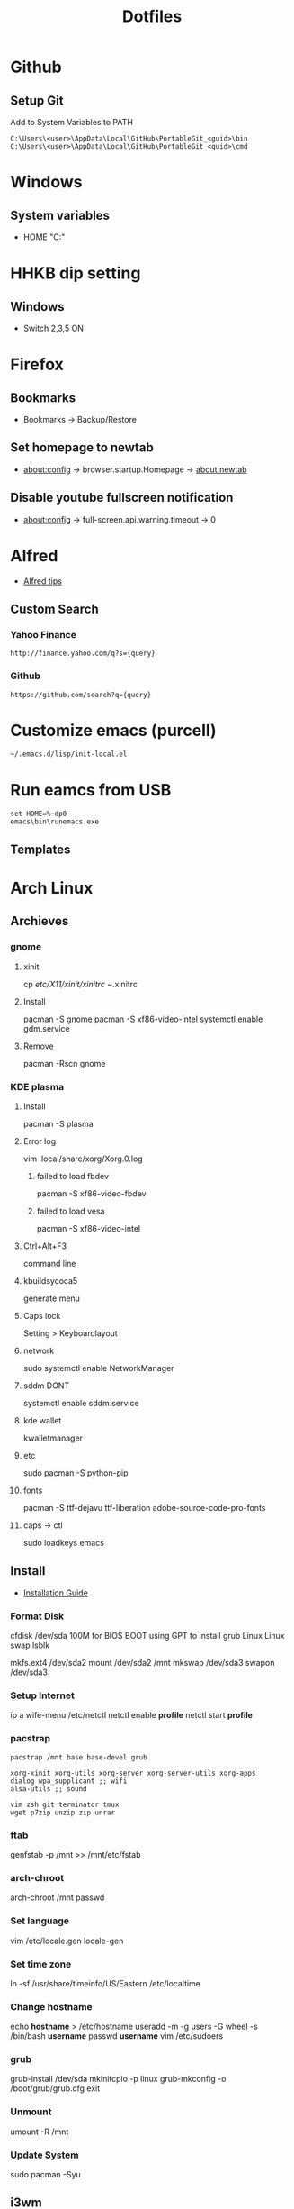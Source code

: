 #+TITLE: Dotfiles
#+STARPUP: showall

* Github
** Setup Git
Add to System Variables to PATH
#+BEGIN_EXAMPLE
C:\Users\<user>\AppData\Local\GitHub\PortableGit_<guid>\bin
C:\Users\<user>\AppData\Local\GitHub\PortableGit_<guid>\cmd
#+END_EXAMPLE

* Windows
** System variables
- HOME "C:\Home"

* HHKB dip setting
** Windows
- Switch 2,3,5 ON

* Firefox
** Bookmarks
- Bookmarks -> Backup/Restore

** Set homepage to newtab
- about:config -> browser.startup.Homepage -> about:newtab

** Disable youtube fullscreen notification
- about:config -> full-screen.api.warning.timeout -> 0

* Alfred
- [[http://alfredtips.com/home/][Alfred tips]]

** Custom Search
*** Yahoo Finance
#+BEGIN_src
http://finance.yahoo.com/q?s={query}
#+END_src

*** Github
#+BEGIN_src
https://github.com/search?q={query}
#+END_src

* Customize emacs (purcell)
#+BEGIN_SRC
~/.emacs.d/lisp/init-local.el
#+END_SRC

* Run eamcs from USB
#+BEGIN_SRC
set HOME=%~dp0
emacs\bin\runemacs.exe
#+END_SRC

** Templates
* Arch Linux
** Archieves
*** gnome
**** xinit
cp /etc/X11/xinit/xinitrc ~/.xinitrc
**** Install
pacman -S gnome
pacman -S xf86-video-intel
systemctl enable gdm.service
**** Remove
pacman -Rscn gnome
*** KDE plasma
**** Install
pacman -S plasma
**** Error log
vim .local/share/xorg/Xorg.0.log
***** failed to load fbdev
pacman -S xf86-video-fbdev
***** failed to load vesa
pacman -S xf86-video-intel
**** Ctrl+Alt+F3
command line
**** kbuildsycoca5
generate menu
**** Caps lock
Setting > Keyboardlayout
**** network
sudo systemctl enable NetworkManager
**** sddm DONT
systemctl enable sddm.service
**** kde wallet
kwalletmanager
**** etc
sudo pacman -S python-pip
**** fonts
pacman -S ttf-dejavu ttf-liberation adobe-source-code-pro-fonts
**** caps -> ctl
sudo loadkeys emacs
** Install
- [[https://wiki.archlinux.org/index.php/Installation_guide][Installation Guide]]
*** Format Disk
cfdisk /dev/sda
100M for BIOS BOOT using GPT to install grub
Linux
Linux swap
lsblk

mkfs.ext4 /dev/sda2
mount /dev/sda2 /mnt
mkswap /dev/sda3
swapon /dev/sda3
*** Setup Internet
ip a
wife-menu
/etc/netctl
netctl enable *profile*
netctl start *profile*
*** pacstrap
#+BEGIN_SRC
pacstrap /mnt base base-devel grub

xorg-xinit xorg-utils xorg-server xorg-server-utils xorg-apps
dialog wpa_supplicant ;; wifi
alsa-utils ;; sound

vim zsh git terminator tmux
wget p7zip unzip zip unrar
#+END_SRC
*** ftab
genfstab -p /mnt >> /mnt/etc/fstab
*** arch-chroot
arch-chroot /mnt
passwd
*** Set language
vim /etc/locale.gen
locale-gen
*** Set time zone
ln -sf /usr/share/timeinfo/US/Eastern /etc/localtime
*** Change hostname
echo *hostname* > /etc/hostname
useradd -m -g users -G wheel -s /bin/bash *username*
passwd *username*
vim /etc/sudoers
*** grub
grub-install /dev/sda
mkinitcpio -p linux
grub-mkconfig -o /boot/grub/grub.cfg
exit
*** Unmount
umount -R /mnt
*** Update System
sudo pacman -Syu
** i3wm
i3-wm i3status dmenu
xf86-video-intel
xf86-video-fbdev
** zsh
oh-my-zsh
agnoster.zsh-theme
sh -c "$(curl -fsSL https://raw.githubusercontent.com/robbyrussell/oh-my-zsh/master/tools/install.sh)"
https://github.com/powerline/fonts.git
echo "\ue0b0 \u00b1 \ue0a0 \u27a6 \u2718 \u26a1 \u2699"
localectl set-locale LANG=en_US.UTF-8

python2-powerline-git
oh-my-zsh-git
zsh-syntax-highlighting
** AUR
#+BEGIN_SRC
wget https://aur.archlinux.org/cgit/aur.git/snapshot/package-query.tar.gz
wget https://aur.archlinux.org/cgit/aur.git/snapshot/yaourt.tar.gz

tar -xvf pacakgename.tar.gz

makepkg -sri
#+END_SRC
** mode capslk
#+BEGIN_SRC
~/.Xmodmap
clear lock
clear control
keycode 66 = Control_L
add control = Control_L Control_R
#+END_SRC
** locale
#+BEGIN_SRC
cat /etc/locale.conf
LANG="EN_US.UTF-8"
#+END_SRC
** system beep
~/etc/inputrc~
#+BEGIN_SRC
set bell-style none
#+END_SRC
Blacklisting the pcspkr module will prevent udev from loading it at boot:
# echo "blacklist pcspkr" > /etc/modprobe.d/nobeep.conf
Blacklisting it on the kernel command line is yet another way. Simply add modprobe.blacklist=pcspkr to your bootloader's kernel line.
** TODO fonts
xorg-xlsfonts
** TODO test .Xresources
xrdb -load ~/.Xresources
** time
pacman -S ntp
reboot
ntpq -p ;; show list
** TODO auto wireless network
** TODO login screen
